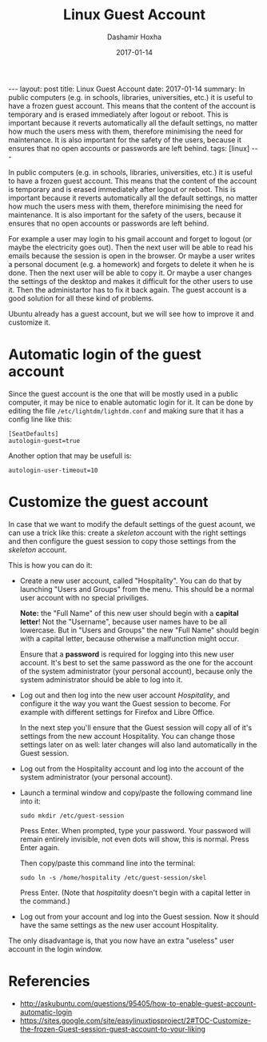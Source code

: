 #+TITLE:     Linux Guest Account
#+AUTHOR:    Dashamir Hoxha
#+EMAIL:     dashohoxha@gmail.com
#+DATE:      2017-01-14
#+OPTIONS:   H:3 num:t toc:t \n:nil @:t ::t |:t ^:nil -:t f:t *:t <:t
#+OPTIONS:   TeX:nil LaTeX:nil skip:nil d:nil todo:t pri:nil tags:not-in-toc
# #+INFOJS_OPT: view:overview toc:t ltoc:t mouse:#aadddd buttons:0 path:js/org-info.js
#+STYLE: <link rel="stylesheet" type="text/css" href="css/org-info.css" />
#+begin_export html
---
layout:     post
title:      Linux Guest Account
date:       2017-01-14
summary:    In public computers (e.g. in schools, libraries, universities, etc.)
    it is useful to have a frozen guest account. This means that the
    content of the account is temporary and is erased immediately after
    logout or reboot.  This is important because it reverts automatically
    all the default settings, no matter how much the users mess with them,
    therefore minimising the need for maintenance. It is also important
    for the safety of the users, because it ensures that no open accounts
    or passwords are left behind.
tags:       [linux]
---
#+end_export

In public computers (e.g. in schools, libraries, universities, etc.)
it is useful to have a frozen guest account. This means that the
content of the account is temporary and is erased immediately after
logout or reboot.  This is important because it reverts automatically
all the default settings, no matter how much the users mess with them,
therefore minimising the need for maintenance. It is also important
for the safety of the users, because it ensures that no open accounts
or passwords are left behind.

For example a user may login to his gmail account and forget to logout
(or maybe the electricity goes out). Then the next user will be able
to read his emails because the session is open in the browser.  Or
maybe a user writes a personal document (e.g. a homework) and forgets
to delete it when he is done. Then the next user will be able to copy
it.  Or maybe a user changes the settings of the desktop and makes it
difficult for the other users to use it. Then the administartor has to
fix it back again. The guest account is a good solution for all these
kind of problems.

Ubuntu already has a guest account, but we will see how to improve it
and customize it.


* Automatic login of the guest account

Since the guest account is the one that will be mostly used in a
public computer, it may be nice to enable automatic login for it.
It can be done by editing the file ~/etc/lightdm/lightdm.conf~
and making sure that it has a config line like this:
#+begin_example
[SeatDefaults]
autologin-guest=true
#+end_example

Another option that may be usefull is:
#+begin_example
autologin-user-timeout=10
#+end_example


* Customize the guest account

In case that we want to modify the default settings of the guest
acount, we can use a trick like this: create a /skeleton/ account with
the right settings and then configure the guest session to copy those
settings from the /skeleton/ account.

This is how you can do it:

- Create a new user account, called "Hospitality". You can do that by
  launching "Users and Groups" from the menu. This should be a normal
  user account with no special priviliges.

  *Note:* the "Full Name" of this new user should begin with a *capital
  letter*! Not the "Username", because user names have to be all
  lowercase. But in "Users and Groups" the new "Full Name" should
  begin with a capital letter, because otherwise a malfunction might
  occur.

  Ensure that a *password* is required for logging into this new user
  account. It's best to set the same password as the one for the
  account of the system administrator (your personal account), because
  only the system administrator should be able to log into it.

- Log out and then log into the new user account /Hospitality/, and
  configure it the way you want the Guest session to become. For
  example with different settings for Firefox and Libre Office.

  In the next step you'll ensure that the Guest session will copy all
  of it's settings from the new account Hospitality. You can change
  those settings later on as well: later changes will also land
  automatically in the Guest session.

- Log out from the Hospitality account and log into the account of the
  system administrator (your personal account).

- Launch a terminal window and copy/paste the following command line into it:
  #+begin_example
  sudo mkdir /etc/guest-session
  #+end_example
  Press Enter. When prompted, type your password. Your password will
  remain entirely invisible, not even dots will show, this is normal.
  Press Enter again.

  Then copy/paste this command line into the terminal:
  #+begin_example
  sudo ln -s /home/hospitality /etc/guest-session/skel
  #+end_example
  Press Enter. (Note that /hospitality/ doesn't begin with a capital
  letter in the command.)

- Log out from your account and log into the Guest session. Now it
  should have the same settings as the new user account Hospitality.

The only disadvantage is, that you now have an extra "useless" user
account in the login window.


* Referencies

  - http://askubuntu.com/questions/95405/how-to-enable-guest-account-automatic-login
  - https://sites.google.com/site/easylinuxtipsproject/2#TOC-Customize-the-frozen-Guest-session-guest-account-to-your-liking
